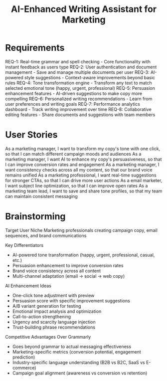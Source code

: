 #+TITLE: AI-Enhanced Writing Assistant for Marketing

* Requirements

REQ-1: Real-time grammar and spell checking - Core functionality with instant feedback as users type
REQ-2: User authentication and document management - Save and manage multiple documents per user
REQ-3: AI-powered style suggestions - Context-aware improvements beyond basic rules
REQ-4: Tone transformation engine - Transform any text to match selected emotional tone (happy, urgent, professional)
REQ-5: Persuasion enhancement features - AI-driven suggestions to make copy more compelling
REQ-6: Personalized writing recommendations - Learn from user preferences and writing goals
REQ-7: Performance analytics dashboard - Track writing improvement over time
REQ-8: Collaborative editing features - Share documents and suggestions with team members

* User Stories

As a marketing manager, I want to transform my copy's tone with one click, so that I can match different campaign moods and audiences
As a marketing manager, I want AI to enhance my copy's persuasiveness, so that I can improve conversion rates and engagement
As a marketing manager, I want consistency checks across all my content, so that our brand voice remains unified
As a marketing professional, I want real-time suggestions for stronger CTAs, so that I can drive more user actions
As a email marketer, I want subject line optimization, so that I can improve open rates
As a marketing team lead, I want to save and share tone profiles, so that my team can maintain consistent messaging

* Brainstorming

Target User Niche
Marketing professionals creating campaign copy, email sequences, and brand communications

Key Differentiators
- AI-powered tone transformation (happy, urgent, professional, casual, etc.)
- Persuasion enhancement to improve conversion rates
- Brand voice consistency across all content
- Multi-channel adaptation (email → social → web copy)

AI Enhancement Ideas
- One-click tone adjustment with preview
- Persuasion score with specific improvement suggestions
- A/B variant generation for testing
- Emotional impact analysis and optimization
- Call-to-action strengthening
- Urgency and scarcity language injection
- Trust-building phrase recommendations

Competitive Advantages Over Grammarly
- Goes beyond grammar to actual messaging effectiveness
- Marketing-specific metrics (conversion potential, engagement prediction)
- Industry-specific language understanding (B2B vs B2C, SaaS vs E-commerce)
- Campaign goal alignment (awareness vs conversion vs retention) 